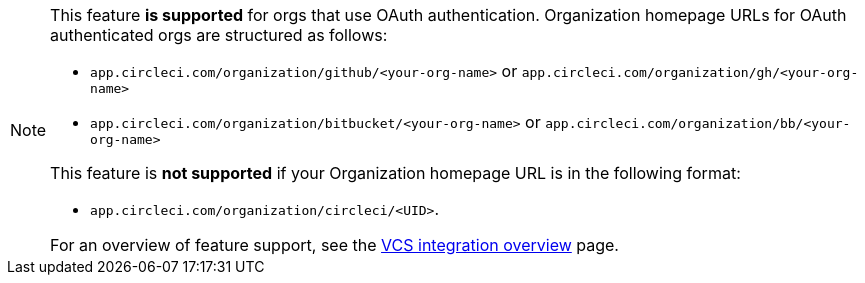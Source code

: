 [NOTE]
====
This feature **is supported** for orgs that use OAuth authentication. Organization homepage URLs for OAuth authenticated orgs are structured as follows:

* `app.circleci.com/organization/github/<your-org-name>` or `app.circleci.com/organization/gh/<your-org-name>`
* `app.circleci.com/organization/bitbucket/<your-org-name>` or `app.circleci.com/organization/bb/<your-org-name>`

This feature is **not supported** if your Organization homepage URL is in the following format:

* `app.circleci.com/organization/circleci/<UID>`.

For an overview of feature support, see the xref:version-control-system-integration-overview#feature-support-for-each-integration-type[VCS integration overview] page.
====